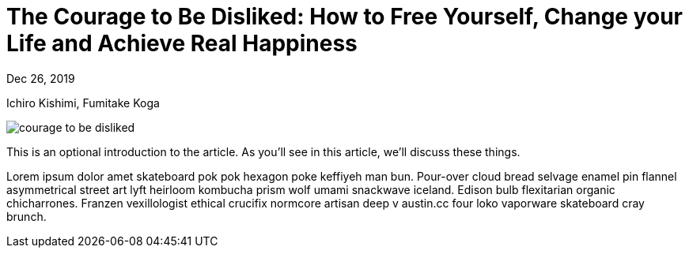 = The Courage to Be Disliked: How to Free Yourself, Change your Life and Achieve Real Happiness

[.date]
Dec 26, 2019

[.subtitle]
Ichiro Kishimi, Fumitake Koga

[.hero]
image::/books/courage-to-be-disliked.jpg[]

This is an optional introduction to the article. As you'll see in this article, we'll discuss these things.

Lorem ipsum dolor amet skateboard pok pok hexagon poke keffiyeh man bun. Pour-over cloud bread selvage enamel pin flannel asymmetrical street art lyft heirloom kombucha prism wolf umami snackwave iceland. Edison bulb flexitarian organic chicharrones. Franzen vexillologist ethical crucifix normcore artisan deep v +austin.cc+ four loko vaporware skateboard cray brunch.
